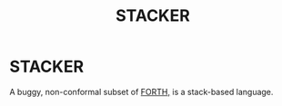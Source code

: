 #+TITLE: STACKER
#+STARTUP: indent

* STACKER
A buggy, non-conformal subset of [[https://www.forth.com/][FORTH,]] is a stack-based language.
